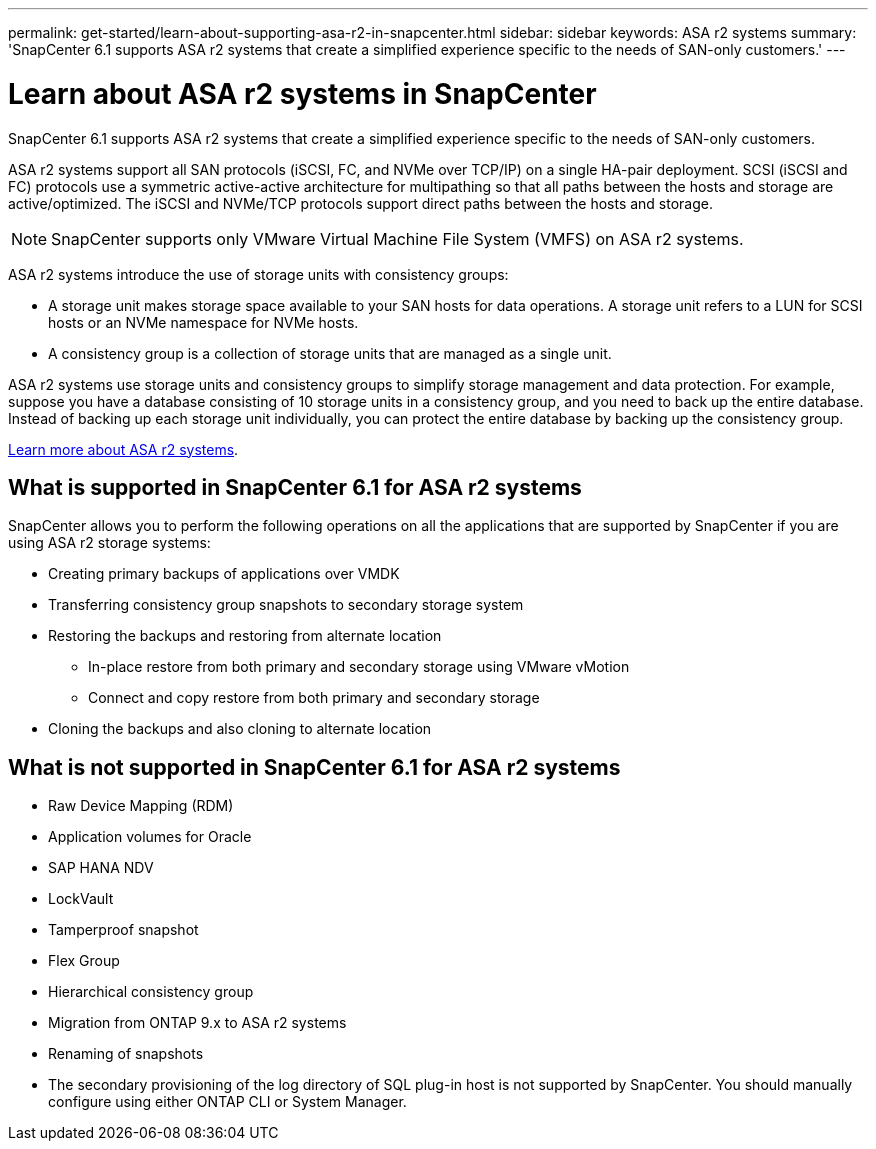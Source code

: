 ---
permalink: get-started/learn-about-supporting-asa-r2-in-snapcenter.html
sidebar: sidebar
keywords: ASA r2 systems
summary: 'SnapCenter 6.1 supports ASA r2 systems that create a simplified experience specific to the needs of SAN-only customers.'
---

= Learn about ASA r2 systems in SnapCenter
:icons: font
:imagesdir: ../media/

[.lead]

SnapCenter 6.1 supports ASA r2 systems that create a simplified experience specific to the needs of SAN-only customers.

ASA r2 systems support all SAN protocols (iSCSI, FC, and NVMe over TCP/IP) on a single HA-pair deployment. SCSI (iSCSI and FC) protocols use a symmetric active-active architecture for multipathing so that all paths between the hosts and storage are active/optimized. The iSCSI and NVMe/TCP protocols support direct paths between the hosts and storage.

NOTE: SnapCenter supports only VMware Virtual Machine File System (VMFS) on ASA r2 systems.

ASA r2 systems introduce the use of storage units with consistency groups:

* A storage unit makes storage space available to your SAN hosts for data operations. A storage unit refers to a LUN for SCSI hosts or an NVMe namespace for NVMe hosts.
* A consistency group is a collection of storage units that are managed as a single unit.

ASA r2 systems use storage units and consistency groups to simplify storage management and data protection. For example, suppose you have a database consisting of 10 storage units in a consistency group, and you need to back up the entire database. Instead of backing up each storage unit individually, you can protect the entire database by backing up the consistency group.

https://docs.netapp.com/us-en/asa-r2/get-started/learn-about.html[Learn more about ASA r2 systems].

== What is supported in SnapCenter 6.1 for ASA r2 systems

SnapCenter allows you to perform the following operations on all the applications that are supported by SnapCenter if you are using ASA r2 storage systems:

* Creating primary backups of applications over VMDK
* Transferring consistency group snapshots to secondary storage system
* Restoring the backups and restoring from alternate location
** In-place restore from both primary and secondary storage using VMware vMotion
** Connect and copy restore from both primary and secondary storage
* Cloning the backups and also cloning to alternate location

== What is not supported in SnapCenter 6.1 for ASA r2 systems

* Raw Device Mapping (RDM)
* Application volumes for Oracle
* SAP HANA NDV 
* LockVault
* Tamperproof snapshot
* Flex Group
* Hierarchical consistency group
* Migration from ONTAP 9.x to ASA r2 systems
* Renaming of snapshots
* The secondary provisioning of the log directory of SQL plug-in host is not supported by SnapCenter. You should manually configure using either ONTAP CLI or System Manager.






